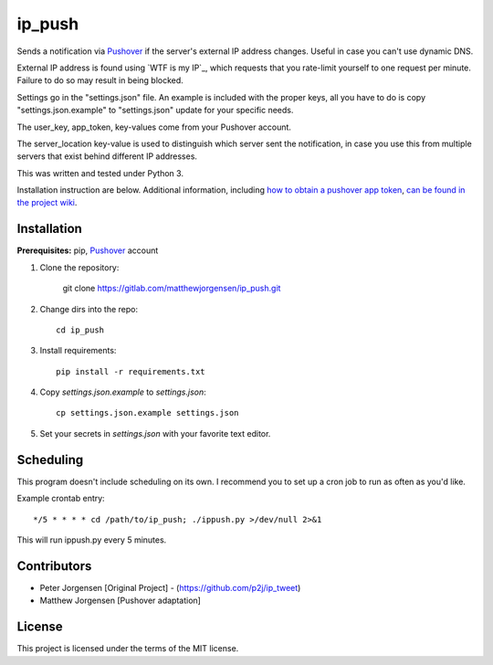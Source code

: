 ip_push
=======

Sends a notification via `Pushover`_ if the server's external IP address 
changes. Useful in case you can't use dynamic DNS.

.. _Pushover: https://pushover.net

External IP address is found using `WTF is my IP`_, which requests that you 
rate-limit yourself to one request per minute. Failure to do so may result in 
being blocked.

.. _WTF Is My IP:: https://wtfismyip.com

Settings go in the "settings.json" file. An example is included with the proper
keys, all you have to do is copy "settings.json.example" to "settings.json" 
update for your specific needs.

The user_key, app_token, key-values come from your Pushover account.

The server_location key-value is used to distinguish which server sent the 
notification, in case you use this from multiple servers that exist behind 
different IP addresses.

This was written and tested under Python 3.

Installation instruction are below. Additional information, including
`how to obtain a pushover app token`_, `can be found in the project wiki`_.

.. _how to obtain a pushover app token: https://dev.jrgnsn.net/matthew/ip_push/wikis/Obtain-Pushover-App-Token
.. _can be found in the project wiki: https://dev.jrgnsn.net/matthew/ip_push/wikis/home

Installation
------------

**Prerequisites:** pip, `Pushover`_ account

1. Clone the repository:

    git clone https://gitlab.com/matthewjorgensen/ip_push.git

2. Change dirs into the repo::

    cd ip_push

3. Install requirements::

    pip install -r requirements.txt

4. Copy `settings.json.example` to `settings.json`::

    cp settings.json.example settings.json

5. Set your secrets in `settings.json` with your favorite text editor.

Scheduling
----------

This program doesn't include scheduling on its own. I recommend you to set up
a cron job to run as often as you'd like.

Example crontab entry::

    */5 * * * * cd /path/to/ip_push; ./ippush.py >/dev/null 2>&1

This will run ippush.py every 5 minutes.

Contributors
------------

- Peter Jorgensen [Original Project] - (https://github.com/p2j/ip_tweet)
- Matthew Jorgensen [Pushover adaptation]

License
-------

This project is licensed under the terms of the MIT license.
